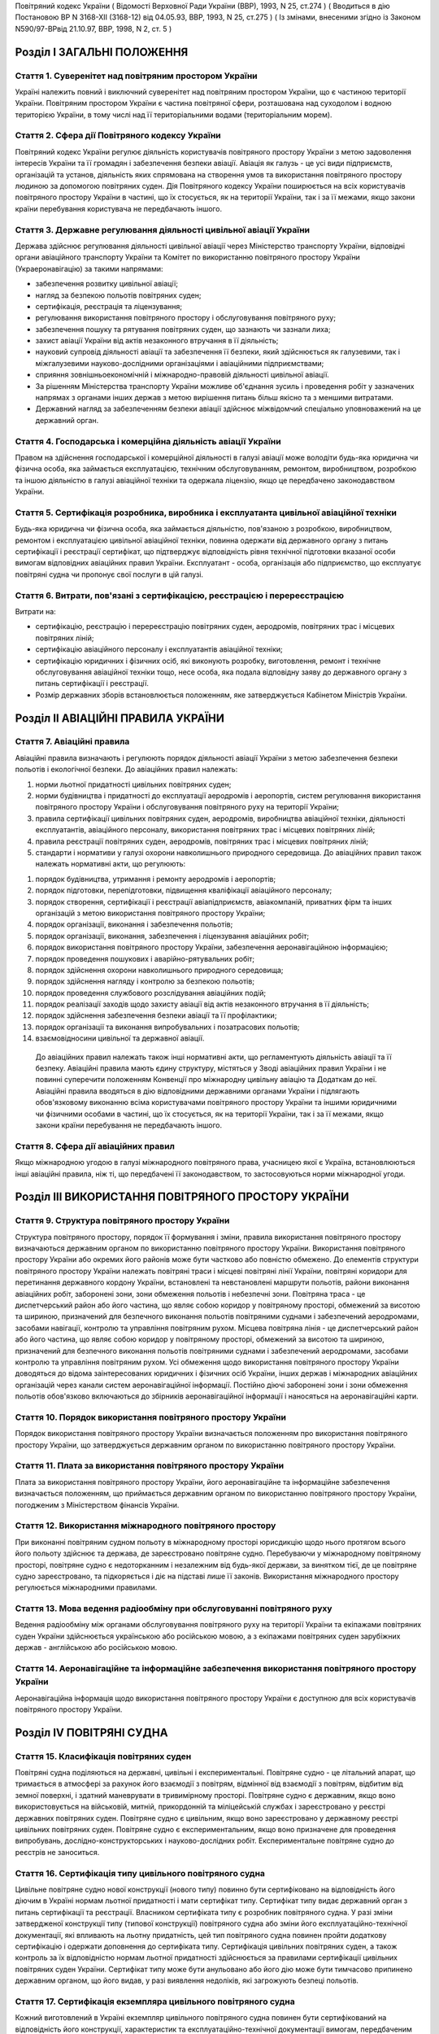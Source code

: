 Повітряний кодекс України
( Відомості Верховної Ради України (ВВР), 1993, N 25, ст.274 )
( Вводиться в дію Постановою ВР N 3168-XII (3168-12) від 04.05.93, ВВР, 1993, N 25, ст.275 )
( Із змінами, внесеними згідно із Законом N590/97-ВРвід 21.10.97, ВВР, 1998, N 2, ст. 5 )


Розділ I ЗАГАЛЬНІ ПОЛОЖЕННЯ
===========================


Стаття 1. Суверенітет над повітряним простором України
------------------------------------------------------
Україні належить повний і виключний суверенітет над повітряним простором України, що є частиною території України.
Повітряним простором України є частина повітряної сфери, розташована над суходолом і водною територією України, в тому числі над її територіальними водами (територіальним морем).


Стаття 2. Сфера дії Повітряного кодексу України
-----------------------------------------------
Повітряний кодекс України регулює діяльність користувачів повітряного простору України з метою задоволення інтересів України та її громадян і забезпечення безпеки авіації.
Авіація як галузь - це усі види підприємств, організацій та установ, діяльність яких спрямована на створення умов та використання повітряного простору людиною за допомогою повітряних суден.
Дія Повітряного кодексу України поширюється на всіх користувачів повітряного простору України в частині, що їх стосується, як на території України, так і за її межами, якщо закони країни перебування користувача не передбачають іншого.


Стаття 3. Державне регулювання діяльності цивільної авіації України
-------------------------------------------------------------------
Держава здійснює регулювання діяльності цивільної авіації через Міністерство транспорту України, відповідні органи авіаційного транспорту України та Комітет по використанню повітряного простору України (Украеронавігацію) за такими напрямами:

- забезпечення розвитку цивільної авіації;
- нагляд за безпекою польотів повітряних суден;
- сертифікація, реєстрація та ліцензування;
- регулювання використання повітряного простору і обслуговування повітряного руху;
- забезпечення пошуку та рятування повітряних суден, що зазнають чи зазнали лиха;
- захист авіації України від актів незаконного втручання в її діяльність;
- науковий супровід діяльності авіації та забезпечення її безпеки, який здійснюється як галузевими, так і міжгалузевими науково-дослідними організаціями і авіаційними підприємствами;
- сприяння зовнішньоекономічній і міжнародно-правовій діяльності цивільної авіації.
- За рішенням Міністерства транспорту України можливе об'єднання зусиль і проведення робіт у зазначених напрямах з органами інших держав з метою вирішення питань більш якісно та з меншими витратами.
- Державний нагляд за забезпеченням безпеки авіації здійснює міжвідомчий спеціально уповноважений на це державний орган.


Стаття 4. Господарська і комерційна діяльність авіації України
--------------------------------------------------------------
Правом на здійснення господарської і комерційної діяльності в галузі авіації може володіти будь-яка юридична чи фізична особа, яка займається експлуатацією, технічним обслуговуванням, ремонтом, виробництвом, розробкою та іншою діяльністю в галузі авіаційної техніки та одержала ліцензію, якщо це передбачено законодавством України.


Стаття 5. Сертифікація розробника, виробника і експлуатанта цивільної авіаційної техніки
----------------------------------------------------------------------------------------
Будь-яка юридична чи фізична особа, яка займається діяльністю, пов'язаною з розробкою, виробництвом, ремонтом і експлуатацією цивільної авіаційної техніки, повинна одержати від державного органу з питань сертифікації і реєстрації сертифікат, що підтверджує відповідність рівня технічної підготовки вказаної особи вимогам відповідних авіаційних правил України.
Експлуатант - особа, організація або підприємство, що експлуатує повітряні судна чи пропонує свої послуги в цій галузі.


Стаття 6. Витрати, пов'язані з сертифікацією, реєстрацією і перереєстрацією
---------------------------------------------------------------------------
Витрати на:

- сертифікацію, реєстрацію і перереєстрацію повітряних суден, аеродромів, повітряних трас і місцевих повітряних ліній;
- сертифікацію авіаційного персоналу і експлуатантів авіаційної техніки;
- сертифікацію юридичних і фізичних осіб, які виконують розробку, виготовлення, ремонт і технічне обслуговування авіаційної техніки тощо, несе особа, яка подала відповідну заяву до державного органу з питань сертифікації і реєстрації.
- Розмір державних зборів встановлюється положенням, яке затверджується Кабінетом Міністрів України.


Розділ II АВІАЦІЙНІ ПРАВИЛА УКРАЇНИ
===================================


Стаття 7. Авіаційні правила
---------------------------
Авіаційні правила визначають і регулюють порядок діяльності авіації України з метою забезпечення безпеки польотів і екологічної безпеки.
До авіаційних правил належать:

1) норми льотної придатності цивільних повітряних суден;

2) норми будівництва і придатності до експлуатації аеродромів і аеропортів, систем регулювання використання повітряного простору України і обслуговування повітряного руху на території України;

3) правила сертифікації цивільних повітряних суден, аеродромів, виробництва авіаційної техніки, діяльності експлуатантів, авіаційного персоналу, використання повітряних трас і місцевих повітряних ліній;

4) правила реєстрації повітряних суден, аеродромів, повітряних трас і місцевих повітряних ліній;

5) стандарти і нормативи у галузі охорони навколишнього природного середовища.
   До авіаційних правил також належать нормативні акти, що регулюють:

1) порядок будівництва, утримання і ремонту аеродромів і аеропортів;

2) порядок підготовки, перепідготовки, підвищення кваліфікації авіаційного персоналу;

3) порядок створення, сертифікації і реєстрації авіапідприємств, авіакомпаній, приватних фірм та інших організацій з метою використання повітряного простору України;

4) порядок організації, виконання і забезпечення польотів;

5) порядок організації, виконання, забезпечення і ліцензування авіаційних робіт;

6) порядок використання повітряного простору України, забезпечення аеронавігаційною інформацією;

7) порядок проведення пошукових і аварійно-рятувальних робіт;

8) порядок здійснення охорони навколишнього природного середовища;

9) порядок здійснення нагляду і контролю за безпекою польотів;

10) порядок проведення службового розслідування авіаційних подій;

11) порядок реалізації заходів щодо захисту авіації від актів незаконного втручання в її діяльність;

12) порядок здійснення забезпечення безпеки авіації та її профілактики;

13) порядок організації та виконання випробувальних і позатрасових польотів;

14) взаємовідносини цивільної та державної авіації.
   До авіаційних правил належать також інші нормативні акти, що регламентують діяльність авіації та її безпеку.
   Авіаційні правила мають єдину структуру, містяться у Зводі авіаційних правил України і не повинні суперечити положенням Конвенції про міжнародну цивільну авіацію та Додаткам до неї.
   Авіаційні правила вводяться в дію відповідними державними органами України і підлягають обов'язковому виконанню всіма користувачами повітряного простору України та іншими юридичними чи фізичними особами в частині, що їх стосується, як на території України, так і за її межами, якщо закони країни перебування не передбачають іншого.


Стаття 8. Сфера дії авіаційних правил
-------------------------------------
Якщо міжнародною угодою в галузі міжнародного повітряного права, учасницею якої є Україна, встановлюються інші авіаційні правила, ніж ті, що передбачені її законодавством, то застосовуються норми міжнародної угоди.


Розділ III ВИКОРИСТАННЯ ПОВІТРЯНОГО ПРОСТОРУ УКРАЇНИ
====================================================


Стаття 9. Структура повітряного простору України
------------------------------------------------
Структура повітряного простору, порядок її формування і зміни, правила використання повітряного простору визначаються державним органом по використанню повітряного простору України.
Використання повітряного простору України або окремих його районів може бути частково або повністю обмежено.
До елементів структури повітряного простору України належать повітряні траси і місцеві повітряні лінії України, повітряні коридори для перетинання державного кордону України, встановлені та невстановлені маршрути польотів, райони виконання авіаційних робіт, заборонені зони, зони обмеження польотів і небезпечні зони.
Повітряна траса - це диспетчерський район або його частина, що являє собою коридор у повітряному просторі, обмежений за висотою та шириною, призначений для безпечного виконання польотів повітряними суднами і забезпечений аеродромами, засобами навігації, контролю та управління повітряним рухом.
Місцева повітряна лінія - це диспетчерський район або його частина, що являє собою коридор у повітряному просторі, обмежений за висотою та шириною, призначений для безпечного виконання польотів повітряними суднами і забезпечений аеродромами, засобами контролю та управління повітряним рухом.
Усі обмеження щодо використання повітряного простору України доводяться до відома заінтересованих юридичних і фізичних осіб України, інших держав і міжнародних авіаційних організацій через канали систем аеронавігаційної інформації.
Постійно діючі заборонені зони і зони обмеження польотів обов'язково включаються до збірників аеронавігаційної інформації і наносяться на аеронавігаційні карти.


Стаття 10. Порядок використання повітряного простору України
------------------------------------------------------------
Порядок використання повітряного простору України визначається положенням про використання повітряного простору України, що затверджується державним органом по використанню повітряного простору України.


Стаття 11. Плата за використання повітряного простору України
-------------------------------------------------------------
Плата за використання повітряного простору України, його аеронавігаційне та інформаційне забезпечення визначається положенням, що приймається державним органом по використанню повітряного простору України, погодженим з Міністерством фінансів України.


Стаття 12. Використання міжнародного повітряного простору
---------------------------------------------------------
При виконанні повітряним судном польоту в міжнародному просторі юрисдикцію щодо нього протягом всього його польоту здійснює та держава, де зареєстровано повітряне судно. Перебуваючи у міжнародному повітряному просторі, повітряне судно є недоторканним і незалежним від будь-якої держави, за винятком тієї, де це повітряне судно зареєстровано, та підкоряється і діє на підставі лише її законів.
Використання міжнародного простору регулюється міжнародними правилами.


Стаття 13. Мова ведення радіообміну при обслуговуванні повітряного руху
-----------------------------------------------------------------------
Ведення радіообміну між органами обслуговування повітряного руху на території України та екіпажами повітряних суден України здійснюється українською або російською мовою, а з екіпажами повітряних суден зарубіжних держав - англійською або російською мовою.


Стаття 14. Аеронавігаційне та інформаційне забезпечення використання повітряного простору України
-------------------------------------------------------------------------------------------------
Аеронавігаційна інформація щодо використання повітряного простору України є доступною для всіх користувачів повітряного простору України.


Розділ IV ПОВІТРЯНІ СУДНА
=========================


Стаття 15. Класифікація повітряних суден
----------------------------------------
Повітряні судна поділяються на державні, цивільні і експериментальні.
Повітряне судно - це літальний апарат, що тримається в атмосфері за рахунок його взаємодії з повітрям, відмінної від взаємодії з повітрям, відбитим від земної поверхні, і здатний маневрувати в тривимірному просторі.
Повітряне судно є державним, якщо воно використовується на військовій, митній, прикордонній та міліцейській службах і зареєстровано у реєстрі державних повітряних суден.
Повітряне судно є цивільним, якщо воно зареєстровано у державному реєстрі цивільних повітряних суден.
Повітряне судно є експериментальним, якщо воно призначене для проведення випробувань, дослідно-конструкторських і науково-дослідних робіт. Експериментальне повітряне судно до реєстрів не заноситься.


Стаття 16. Сертифікація типу цивільного повітряного судна
---------------------------------------------------------
Цивільне повітряне судно нової конструкції (нового типу) повинно бути сертифіковано на відповідність його діючим в Україні нормам льотної придатності і мати сертифікат типу.
Сертифікат типу видає державний орган з питань сертифікації та реєстрації.
Власником сертифіката типу є розробник повітряного судна.
У разі зміни затвердженої конструкції типу (типової конструкції) повітряного судна або зміни його експлуатаційно-технічної документації, які впливають на льотну придатність, цей тип повітряного судна повинен пройти додаткову сертифікацію і одержати доповнення до сертифіката типу.
Сертифікація цивільних повітряних суден, а також контроль за їх відповідністю нормам льотної придатності здійснюється за правилами сертифікації цивільних повітряних суден України.
Сертифікат типу може бути анульовано або його дію може бути тимчасово припинено державним органом, що його видав, у разі виявлення недоліків, які загрожують безпеці польотів.


Стаття 17. Сертифікація екземпляра цивільного повітряного судна
---------------------------------------------------------------
Кожний виготовлений в Україні екземпляр цивільного повітряного судна повинен бути сертифікований на відповідність його конструкції, характеристик та експлуатаційно-технічної документації вимогам, передбаченим правилами сертифікації цивільних повітряних суден України.
Після реєстрації повітряного судна в державному реєстрі цивільних повітряних суден України власник такого судна повинен отримати в державному органі з питань сертифікації і реєстрації відповідне посвідчення (сертифікат) про придатність його до виконання польотів як бортовий документ.
Державний орган з питань сертифікації та реєстрації може делегувати право на видачу та продовження строку дії посвідчення про придатність екземпляра повітряного судна до польотів іншим державним та відомчим органам у порядку, передбаченому правилами сертифікації.


Стаття 18. Сертифікація цивільних повітряних суден, що імпортуються в Україну
-----------------------------------------------------------------------------
Цивільне повітряне судно, що імпортується в Україну, може бути допущено до експлуатації, якщо буде встановлено, що воно відповідає національним вимогам держави-виготовлювача та додатковим технічним умовам України в частині льотної придатності і тим самим забезпечує відповідність типу повітряного судна, що імпортується в Україну, діючим в Україні нормам льотної придатності.
Порядок розробки, схвалення і перевірки виконання додаткових технічних умов для сертифікації повітряного судна, що імпортується в Україну, порядок видачі сертифіката типу і посвідчення про придатність до польотів на повітряне судно, що імпортується в Україну, встановлюється правилами сертифікації цивільних повітряних суден України.


Стаття 19. Сертифікація планерів, дельтапланів, надлегких літальних апаратів, інших повітряних суден спортивного призначення, повітряних суден аматорської конструкції, аеростатичних апаратів та допоміжних пристроїв, що впливають на безпеку польотів
--------------------------------------------------------------------------------------------------------------------------------------------------------------------------------------------------------------------------------------------------------
Сертифікація планерів, дельтапланів, надлегких літальних апаратів, інших повітряних суден спортивного призначення, повітряних суден аматорської конструкції, аеростатичних апаратів та допоміжних пристроїв, що впливають на безпеку польотів, здійснюється органом чи установою, яким це право делеговано державним органом з питань сертифікації і реєстрації, за участю розробника зазначених повітряних суден і відповідних федерацій та асоціацій.
Видача посвідчень (сертифікатів) з метою засвідчення льотної придатності, а також контроль за підтриманням льотної придатності в процесі експлуатації здійснюються у порядку, передбаченому правилами сертифікації зазначених у цій статті повітряних суден, що вводяться в дію державним органом з питань сертифікації і реєстрації повітряних суден.


Стаття 20. Сертифікація цивільних повітряних суден, що експортуються з України
------------------------------------------------------------------------------
Порядок проведення випробувань і сертифікації цивільного повітряного судна, що експортується з України, а також видачі експортного посвідчення про придатність до польотів та інших сертифікаційних документів встановлюється правилами сертифікації цивільних повітряних суден України.


Стаття 21. Визнання посвідчення (сертифіката) льотної придатності до польотів іноземного повітряного судна
-----------------------------------------------------------------------------------------------------------
Посвідчення (сертифікат) про придатність до польотів іноземного повітряного судна визнається в Україні дійсним за умови, коли вимоги, відповідно до яких такий сертифікат видано або відповідно до яких йому надано юридичну силу державою його реєстрації, відповідають встановленим Україною вимогам.


Стаття 22. Забезпечення льотної придатності повітряних суден військової авіації
-------------------------------------------------------------------------------
Повітряне судно військової авіації повинно бути перевірено на відповідність його вимогам безпеки польотів.
Рівень льотної придатності повітряного судна військової авіації повинен бути не нижчим за рівень льотної придатності, встановлений державою для цього класу повітряних суден.


Стаття 23. Авторський нагляд за дотриманням і збереженням льотної придатності при виробництві, експлуатації та ремонті повітряного судна
------------------------------------------------------------------------------------------------------------------------------------------
Серійне виробництво, експлуатація та ремонт повітряних суден виконуються під авторським наглядом розробника повітряного судна з метою дотримання і збереження льотної придатності.


Стаття 24. Передача прав розробника авіаційної техніки іншій юридичній особі
----------------------------------------------------------------------------
Права розробника авіаційної техніки разом з сертифікатом типу чи рівнозначним документом, а також обов'язки з авторського нагляду за дотриманням і збереженням льотної придатності при виробництві, ремонті та експлуатації авіаційної техніки можуть бути передані іншій юридичній особі тільки за погодженням з розробником та після затвердження державним органом з питань сертифікації і реєстрації. При цьому державний орган з питань сертифікації і реєстрації повинен переконатися, що всю необхідну інформацію, включаючи дані про проект типу, передано правонаступнику і він може належним чином використати ці дані для дотримання і збереження льотної придатності авіаційної техніки.


Стаття 25. Реєстрація повітряних суден
--------------------------------------
Цивільні повітряні судна підлягають обов'язковій реєстрації і можуть бути зареєстровані тільки в одній державі.
Цивільному повітряному судну, занесеному до державного реєстру повітряних суден України, видається реєстраційне посвідчення, що є фактом визнання його національної належності.
З моменту занесення повітряного судна до державного реєстру повітряних суден України всі записи, зроблені раніше стосовно цього повітряного судна у реєстрах повітряних суден інших держав, не визнаються Україною.
Таким же чином не визнається Україною занесення повітряного судна України до реєстру повітряних суден іншої держави, якщо це повітряне судно не виключено з державного реєстру повітряних суден України.
Цивільні повітряні судна підлягають перереєстрації у державному реєстрі цивільних повітряних суден України у разі зміни власника повітряного судна, а також в інших випадках, передбачених правилами реєстрації цивільних повітряних суден України.
Правила реєстрації цивільних повітряних суден України розробляються та вводяться в дію державним органом з питань сертифікації та реєстрації.
Реєстрацію планерів, дельтапланів, надлегких літальних апаратів, інших повітряних суден спортивного призначення, повітряних суден аматорської конструкції, аеростатичних апаратів, а також видачу посвідчень про їх реєстрацію здійснює державний орган чи установа, яким це право делеговано державним органом з питань сертифікації і реєстрації.
Державні повітряні судна підлягають реєстрації у реєстрі державних повітряних суден України. Правила реєстрації державних повітряних суден України встановлює Міністерство оборони України.


Стаття 26. Виключення повітряного судна з реєстру
-------------------------------------------------
Повітряне судно виключається з відповідного державного реєстру повітряних суден у разі:

- зняття повітряного судна з експлуатації;
- передачі повітряного судна належним чином іншій державі, іноземній юридичній чи фізичній особі.
- При виключенні повітряного судна з відповідного державного реєстру повітряних суден України реєстраційне посвідчення втрачає силу.


Стаття 27. Допуск повітряних суден до експлуатації
--------------------------------------------------
Цивільне повітряне судно, яке має сертифікат типу, допускається до експлуатації, якщо воно зареєстровано у державному реєстрі цивільних повітряних суден України і має посвідчення про придатність до польотів, видане державним органом з питань сертифікації і реєстрації повітряних суден України або іншої держави, якщо вимоги, на підставі яких було видано це посвідчення, відповідають вимогам, встановленим в Україні.
Цивільне повітряне судно, яке не має сертифіката типу, але було в експлуатації до введення в дію Повітряного кодексу України, заноситься до державного реєстру України і допускається до експлуатації на підставі діючого посвідчення про придатність до польотів або посвідчення, виданого державним органом України з питань сертифікації і реєстрації.
Державне транспортне повітряне судно, що було розроблене згідно з технічними вимогами Міністерства оборони України до введення в дію Повітряного кодексу України, може бути допущено до експлуатації в цивільній авіації України для перевезення вантажів і виконання авіаційних робіт і занесено до державного реєстру цивільних повітряних суден України, якщо воно:

- відповідає технічним вимогам безпеки польотів Військово-Повітряних Сил, які діяли на час їх розробки;
- має висновки розробника та експертів, призначених державним органом з питань сертифікації і реєстрації, про можливість безпечної експлуатації у цивільній авіації;
- має посвідчення про придатність до польотів, видане державним органом з питань сертифікації і реєстрації.
- Державне транспортне повітряне судно, тип якого було допущено до експлуатації в цивільній авіації до введення в дію Повітряного кодексу України, заноситься до державного реєстру цивільних повітряних суден України і може бути допущено до експлуатації на підставі діючого посвідчення про придатність до польотів або посвідчення, виданого державним органом з питань сертифікації і реєстрації.
- Експериментальне повітряне судно може бути допущено до експлуатації для задоволення потреб народного господарства України за наявності:
- висновків розробника судна і експертів, призначених державним органом з питань сертифікації і реєстрації, про можливість безпечної експлуатації його при виконанні польотів;
- рішення Уряду України про використання експериментального судна у цивільній авіації України;
- посвідчення про придатність до польотів, виданого державним органом з питань сертифікації і реєстрації.
- Підтримання кожного повітряного судна в процесі експлуатації у стані, що відповідає вимогам норм льотної придатності або іншим, що поширюються на це повітряне судно, вимогам безпеки польотів, покладається на експлуатанта повітряного судна.
- Державний орган з питань сертифікації і реєстрації може заборонити експлуатацію повітряного судна у випадках:
- відсутності посвідчення (сертифіката) про придатність до польотів;
- прострочення посвідчення (сертифіката) про придатність до польотів;
- експлуатації повітряного судна за межами обмежень, встановлених порадником з льотної експлуатації повітряного судна.


Стаття 28. Позначення, що наносяться на цивільні повітряні судна
----------------------------------------------------------------
На зовнішню поверхню цивільних повітряних суден повинні бути нанесені державний і реєстраційний розпізнавальні знаки.
Допускається також нанесення на повітряне судно додаткових знаків (символів, написів, емблем та ін.) за погодженням з державним органом з питань сертифікації і реєстрації.
Правила нанесення знаків на повітряне судно встановлюються державним органом з питань сертифікації і реєстрації.
Польоти повітряного судна, яке не має державного і реєстраційного знаків, забороняються, крім польотів експериментальних і випробувальних повітряних суден, що виконуються згідно з правилами проведення випробувальних польотів.


Стаття 29. Позивний номер і позивний радіосигнал цивільного повітряного судна
-----------------------------------------------------------------------------
Цивільному повітряному судну України, обладнаному засобами радіозв'язку, надається позивний номер і позивний радіосигнал.
Цивільним повітряним суднам, зазначеним у статті 20, що обладнані засобами радіозв'язку, надається позивний номер.


Стаття 30. Бортова документація повітряного судна
-------------------------------------------------
На цивільному повітряному судні при виконанні польотів повинні бути:

1) реєстраційне посвідчення;

2) посвідчення (сертифікат) про придатність до польотів;

3) свідоцтва про страхування:

   - членів екіпажу і авіаційного персоналу, який перебуває на борту;
   - повітряного судна;
   - відповідальності щодо відшкодування збитків, в тому числі перед третіми особами;

4) бортовий журнал повітряного судна;

5) порадник з льотної експлуатації повітряного судна;

6) дозвіл на бортові радіостанції;

7) посвідчення (сертифікати) на всіх членів екіпажу;

8) при виконанні міжнародних польотів - інші документи, передбачені міжнародними правилами.


Стаття 31. Передача повітряного судна в оренду іноземному експлуатанту
----------------------------------------------------------------------
Порядок і правила здачі повітряного судна в оренду іноземному експлуатанту регулюються внутрішнім законодавством України, якщо інше не передбачено міжнародними угодами та договорами, учасниками яких є Україна.


Розділ V АВІАЦІЙНИЙ ПЕРСОНАЛ
============================


Стаття 32. Склад авіаційного персоналу
--------------------------------------
Авіаційний персонал - це особовий склад авіаційного підприємства, організації, підрозділу, навчального закладу, що складається з авіаційних спеціалістів за професійною ознакою.
До складу авіаційного персоналу входять:

1) члени екіпажу повітряного судна;

2) особи командно-керівного, командно-льотного, інспекторського та інструкторського складу;

3) спеціалісти, які здійснюють регулювання використання повітряного простору України і обслуговування повітряного руху на території України;

4) спеціалісти, які здійснюють організацію і технічне обслуговування повітряних суден, а також всі види забезпечення польотів;

5) спеціалісти, які обслуговують повітряні перевезення;

6) спеціалісти, які здійснюють організацію і проведення дослідно-конструкторських, експериментальних, науково-дослідних робіт при льотних випробуваннях авіаційної техніки;

7) спеціалісти, які здійснюють нагляд і контроль за безпекою польотів, а також ті, які проводять службове розслідування авіаційних подій (державні інспектори з безпеки польотів);

8) спеціалісти, які здійснюють аналіз та контроль льотної придатності повітряних суден при розробці, випробуванні, сертифікації і серійному виробництві;

9) спеціалісти, які здійснюють забезпечення авіаційної безпеки і безпеки авіації в цілому;

10) авіаційні експерти.
   Згідно з рішенням державних органів з питань регулювання діяльності авіації до складу авіаційного персоналу можуть бути включені й інші спеціалісти.


Стаття 33. Сертифікація і допуск авіаційного персоналу до авіаційної діяльності
-------------------------------------------------------------------------------
Особа, яка належить до авіаційного персоналу, повинна бути сертифікована на відповідність її діючим в Україні кваліфікаційним вимогам за професійною ознакою.
Особа, яка належить до авіаційного персоналу, допускається до самостійної професійної діяльності лише за умови, що у неї є свідоцтво (сертифікат) на право здійснювати професійну діяльність, яке підтверджує наявність у неї необхідних знань і навиків, а також відповідність стану її здоров'я встановленим вимогам.
Правила і порядок сертифікації авіаційного персоналу встановлюються відповідним органом державного регулювання діяльності авіації.
Особа авіаційного персоналу цивільної авіації при здійсненні професійної діяльності повинна мати при собі свідоцтво (сертифікат).
Свідоцтво (сертифікат), видане іноземною державою, може бути визнано дійсним для авіаційного персоналу України органом державного регулювання діяльності авіації України.
Особи, які не належать до авіаційного персоналу, допускаються до авіаційної діяльності у порядку, встановленому відповідним органом державного регулювання діяльності авіації України.


Стаття 34. Підготовка, перепідготовка і підвищення кваліфікації авіаційного персоналу
-------------------------------------------------------------------------------------
Підготовка, перепідготовка і підвищення кваліфікації авіаційного персоналу України з видачею відповідних свідоцтв може здійснюватися в навчальних авіаційних закладах, центрах перепідготовки і підвищення кваліфікації авіаційних спеціалістів та в інших організаціях, у тому числі й іноземних, що мають відповідний сертифікат, який визнається в Україні.


Розділ VI ЕКІПАЖ ПОВІТРЯНОГО СУДНА
==================================


Стаття 35. Склад екіпажу повітряного судна
------------------------------------------
Екіпаж повітряного судна складається з командира, інших осіб льотного екіпажу та обслуговуючого персоналу.
Екіпаж повітряного судна - це особи авіаційного персоналу, яким у встановленому порядку доручено виконання певних обов'язків з керування і обслуговування повітряного судна при виконанні польотів.
Всі члени екіпажу належать до льотного складу.
Мінімальний склад льотного екіпажу встановлюється порадником з льотної експлуатації цього типу повітряного судна.
Польоти цивільних повітряних суден при неповному мінімальному складі екіпажу забороняються, за винятком випадків, спеціально передбачених у завданні на випробувальний політ.


Стаття 36. Права членів екіпажу цивільного повітряного судна та обов'язки експлуатанта щодо їх забезпечення
-----------------------------------------------------------------------------------------------------------
При виконанні завдання на політ кожний член екіпажу має право відмовитися від його виконання, якщо, на його думку, є аргументоване побоювання за благополучне завершення польоту.
Експлуатант повітряного судна зобов'язаний відшкодувати шкоду, заподіяну членові екіпажу в разі каліцтва або іншого ушкодження його здоров'я, що настало у зв'язку з виконанням ним своїх обов'язків при польоті повітряного судна, в частині, що перевищує суму одержуваної ним допомоги або пенсії, призначеної йому після ушкодження його здоров'я, і фактично одержуваної ним заробітної плати.
Експлуатант повітряного судна зобов'язаний відшкодувати збитки у разі смерті члена екіпажу, що настала у зв'язку з виконанням службових обов'язків з початку перельотної підготовки до закінчення післяпольотного розбору, з виплатою належної суми непрацездатним особам, які перебували на його утриманні, а також його дитині, що народилася після його смерті.


Стаття 37. Командир повітряного судна
-------------------------------------
Командиром повітряного судна може бути особа, яка має спеціальність пілота (льотчика), а також підготовку і досвід, необхідні для самостійного керування повітряним судном цього типу і керівництва екіпажем.


Стаття 38. Права командира цивільного повітряного судна
-------------------------------------------------------
У процесі своєї професійної діяльності командир цивільного повітряного судна має право:

1) приймати остаточне рішення про виліт, політ і посадку повітряного судна, зливання в польоті пального, скидання багажу, вантажу і пошти, зміну плану і режиму польоту, про припинення польоту і посадку повітряного судна на запасному аеродромі чи вимушену посадку поза аеродромом, забезпечення безпеки, збереження повітряного судна і врятування життя людей;

2) віддавати в межах своєї компетенції будь-якій особі, яка перебуває на борту повітряного судна, розпорядження і команди, які підлягають беззаперечному виконанню;

3) вживати всіх необхідних заходів, у тому числі і примусових, до осіб, які своїми діями створюють загрозу безпеці польоту і не підкоряються його розпорядженням;

4) здійснювати особистий контроль за безпекою пасажирів у польоті в разі загрози безпеці повітряного судна, а також людям, які на ньому перебувають;

5) змінювати маршрут польоту, здійснювати переліт державного кордону і (або) виконувати посадку повітряного судна на аеродромі, не передбаченому завданням на політ, у випадках виникнення загрози для життя і здоров'я пасажирів та членів екіпажу, пов'язаних з актами незаконного втручання в діяльність авіації;

6) бути довіреною особою експлуатанта повітряного судна, укладати від його імені договори і угоди в інтересах виконання завдання на політ, забезпечення безпеки польоту, збереження повітряного судна, здоров'я і життя пасажирів;

7) усувати від виконання завдання на політ будь-якого члена екіпажу повітряного судна, рівень підготовки якого не відповідає завданню на політ, а дії загрожують безпеці польоту, і вимагати його заміни;

8) в екстремальній ситуації, що загрожує загибеллю людей, для врятування їх життя відступати від правил і вимог нормативних документів, що регламентують безпеку польоту;

9) контролювати рівень професійних знань, вміння і навиків льотного екіпажу, а також якість роботи обслуговуючого персоналу;

10) перевіряти свідоцтва (сертифікати) членів екіпажу, а також наявність в них необхідних записів і позначок.


Розділ VII АЕРОДРОМИ І АЕРОПОРТИ
================================


Стаття 39. Будівництво, реконструкція та експлуатація аеродромів і аеропортів
-----------------------------------------------------------------------------
Відведення території для будівництва та реконструкції аеродромів і аеропортів, будівництво, реконструкція та експлуатація аеродромів і аеропортів допускаються в порядку, передбаченому чинним законодавством України.
Участь громадян у погодженні питань будівництва, реконструкції та експлуатації аеродромів і аеропортів визначається законодавством України.


Стаття 40. Відшкодування шкоди
------------------------------
Майнова шкода, завдана власнику або володільцю прав внаслідок будівництва, реконструкції аеродрому чи аеропорту, безпосередньо пов'язана з фактом будівництва чи реконструкції, підлягає відшкодуванню у грошовій або майновій формі відповідно до законодавства України.


Стаття 41. Будівництво на приаеродромній території
--------------------------------------------------
Приаеродромна територія (прилегла до аеродрому зона контролю і обліку об'єктів та перешкод) - обмежена встановленими розмірами місцевість навколо аеродрому, над якою здійснюється маневрування повітряних суден.
Розміри приаеродромної території повинні бути доведені власником аеродрому (аеропорту) чи уповноваженою на те особою до відповідних Рад народних депутатів, підвідомча територія яких повністю чи частково підпадає під приаеродромну територію.
На приаеродромній території запроваджується особливий режим одержання дозволу на будівництво (реконструкцію) та іншу діяльність тільки за узгодженням з органом державного регулювання діяльності авіації та відповідною Радою народних депутатів.
Підприємства, установи і організації, а також громадяни, які допустили порушення правил будівництва та інші дії на приаеродромній території, зобов'язані на вимогу власника аеродрому (аеропорту) чи уповноваженої ним особи припинити будівництво чи іншу діяльність на приаеродромній території та провести у встановлений термін за свої кошти і своїми силами усунення допущених порушень.


Стаття 42. Сертифікація і допуск цивільного аеродрому до експлуатації
---------------------------------------------------------------------
Аеродром повинен бути сертифікований на відповідність його нормам придатності до експлуатації з видачею відповідного сертифіката.
Правила сертифікації і порядок допуску аеродромів до експлуатації встановлюються державним органом з питань сертифікації і реєстрації.
Сертифікат придатності аеродрому до експлуатації може бути анульовано або його дію тимчасово припинено державним органом, що видав сертифікат, якщо буде виявлено невідповідність аеродрому нормам придатності до експлуатації.


Стаття 43. Реєстрація цивільних аеродромів
------------------------------------------
Всі цивільні аеродроми підлягають реєстрації у державному органі з питань сертифікації і реєстрації та занесенню їх до державного реєстру аеродромів України.
Після занесення аеродрому до державного реєстру аеродромів України його власникові чи експлуатанту видається свідоцтво про реєстрацію.
Експлуатація аеродрому без свідоцтва про реєстрацію його у державному реєстрі аеродромів України забороняється.
Аеродроми підлягають перереєстрації у державному реєстрі аеродромів України у разі зміни власника аеродрому, а також в інших випадках, передбачених правилами реєстрації аеродромів України.


Стаття 44. Виключення цивільного аеродрому з реєстру
----------------------------------------------------
Цивільний аеродром виключається з реєстру в разі його ліквідації або зняття з експлуатації.
При виключенні аеродрому з реєстру свідоцтво про його реєстрацію втрачає силу, а власник аеродрому втрачає право на його експлуатацію.


Стаття 45. Маркірування аеродромів
----------------------------------
Аеродром і його елементи повинні мати маркірування, що відповідає нормам придатності аеродромів до експлуатації.
Розташування у районі аеродрому будь-яких знаків, пристроїв і позначень, подібних до маркірувальних знаків, пристроїв і позначень, що вживаються для розпізнання аеродромів, забороняється.


Стаття 46. Маркірування нерухомих об'єктів і споруд
---------------------------------------------------
Усі нерухомі об'єкти і споруди, розташовані на приаеродромній території, повинні бути маркіровані денними і нічними маркірувальними знаками та пристроями згідно з нормами придатності аеродромів до експлуатації.
Маркірування нерухомих об'єктів і споруд денними та нічними маркірувальними знаками провадиться власниками цих нерухомих об'єктів і споруд за їх рахунок.


Стаття 47. Охорона навколишнього природного середовища
------------------------------------------------------
При розвідуванні, будівництві, реконструкції, ремонті та експлуатації аеродрому підрядчик та експлуатант зобов'язані виконувати діючі в Україні норми, правила і процедури щодо охорони навколишнього природного середовища.


Стаття 48. Аеропорти
--------------------
За своїм призначенням аеропорти поділяються на внутрішні та міжнародні.
Міжнародний аеропорт повинен забезпечувати митний, прикордонний, санітарний контроль, контроль на безпеку та інші види контролю, передбачені чинним законодавством.
Аеропорт, в тому числі як спільне з іноземною державою підприємство чи підприємство, яке повністю належить іноземному інвестору, повинен пройти сертифікацію і реєстрацію відповідно до діючих в Україні правил.
Аеропорт повинен мати поштовий, телеграфний, телефонний та інші види зв'язку, а також регулярне сполучення з найближчими населеними пунктами.
Органи державної виконавчої влади забезпечують будівництво, реконструкцію, благоустрій та експлуатацію під'їзних доріг до аеропортів, регулярний рух пасажирського транспорту на цих дорогах, а також телефонний зв'язок між населеними пунктами і аеропортами.


Розділ VIII ПОВІТРЯНІ ТРАСИ І МІСЦЕВІ ПОВІТРЯНІ ЛІНІЇ
=====================================================


Стаття 49. Сертифікація та допуск повітряних трас і місцевих повітряних ліній до експлуатації
---------------------------------------------------------------------------------------------
Повітряні траси і місцеві повітряні лінії повинні бути сертифіковані на відповідність їх діючим в Україні нормам придатності повітряних трас і місцевих повітряних ліній до експлуатації з видачею відповідного сертифіката.
Правила сертифікації та порядок допуску до експлуатації повітряних трас і місцевих повітряних ліній встановлюються державним органом по використанню повітряного простору України.
Сертифікат придатності повітряної траси чи місцевої повітряної лінії до експлуатації може бути анульовано або його дію може бути тимчасово припинено державним органом, який видав сертифікат, якщо буде виявлено невідповідність повітряної траси чи місцевої повітряної лінії нормам придатності їх до експлуатації.


Стаття 50. Реєстрація повітряних трас і місцевих повітряних ліній України
-------------------------------------------------------------------------
Повітряні траси і місцеві повітряні лінії України реєструються державним органом по використанню повітряного простору України і заносяться до Переліку повітряних трас і місцевих повітряних ліній України.


Розділ IX ПОЛЬОТИ ПОВІТРЯНИХ СУДЕН
==================================


Стаття 51. Правила польотів
---------------------------
Виконання польотів повітряних суден у повітряному просторі України регламентується Правилами польотів у повітряному просторі України, які поширюються на всіх користувачів повітряного простору України.
Під польотом повітряного судна слід розуміти його переміщення у повітряному просторі, а також зависання.
Порядок організації польотів цивільних і державних повітряних суден встановлюється відповідними органами державної виконавчої влади.
В разі виникнення в польоті екстремальної ситуації, що створює загрозу для життя людей, командир повітряного судна може відступити від встановлених правил польоту з негайним повідомленням про прийняте рішення органу обслуговування повітряного руху, з яким він здійснює радіозв'язок.


Стаття 52. Допуск повітряного судна до польоту
----------------------------------------------
До польоту допускається повітряне судно, яке споряджене і перебуває у справному стані згідно з експлуатаційно-технічною документацією.


Стаття 53. Заборона або обмеження польотів
------------------------------------------
У повітряному просторі України або в окремих його районах польоти повітряних суден можуть бути повністю заборонені або обмежені за висотою, у часі та напрямках у порядку, встановленому положенням про використання повітряного простору України.


Стаття 54. Захист від шкідливого впливу польотів цивільних повітряних суден
----------------------------------------------------------------------------
Цивільне повітряне судно, призначене для експлуатації в Україні, повинно бути сертифіковано на відповідність вимогам, які діють в Україні, щодо шуму на місцевості та емісії шкідливих речовин авіаційних двигунів.
Сертифікація повітряних суден щодо шуму на місцевості та емісії шкідливих речовин виконується у порядку, передбаченому Правилами сертифікації повітряних суден України щодо шуму на місцевості та емісії шкідливих речовин.
Власники аеродромів, експлуатанти, командири і члени екіпажів повітряних суден зобов'язані при експлуатації повітряних суден на землі та в повітрі запобігати шумам або зводити їх до мінімуму.
Скидання з повітряних суден шкідливих для здоров'я людей, навколишнього природного середовища речовин або інших відходів і матеріалів забороняється, а винний у таких діях несе відповідальність згідно з чинним законодавством України.
З метою запобігання шкідливому впливу повітряних суден на людей, тварин, навколишнє природне середовище Уряд України може встановити в конкретних районах мінімальну висоту польоту, єдину для всіх повітряних суден чи окремо за типами повітряних суден.
Польоти повітряних суден у повітряному просторі України з надзвуковою швидкістю повинні виконуватися на висотах, які виключають шкідливий вплив звукового удару на навколишнє середовище, за загальними правилами або у віддалених від населених пунктів районах, що відводяться спеціально для надзвукових польотів.


Стаття 55. Зв'язок при виконанні польоту
----------------------------------------
Екіпаж (пілот) повітряного судна, обладнаного засобами радіозв'язку, повинен здійснювати безперервне прослуховування відповідних частот каналів зв'язку органу обслуговування повітряного руху.
Для здійснення такого двостороннього зв'язку Міжнародним регламентом радіозв'язку для авіаційної навігації виділяються необхідні частоти, що закріплюються за користувачами державним органом регулювання діяльності авіації України.
Польоти повітряних суден, обладнаних засобами радіозв'язку, без двостороннього зв'язку їх з органом обслуговування повітряного руху забороняються.


Стаття 56. Повітряне судно-порушник
-----------------------------------
Повітряне судно, що перетнуло кордон України без відповідного дозволу компетентних органів, або таке, що припустилося іншого порушення порядку використання повітряного простору України, визнається судном-порушником і до нього застосовуються заходи у порядку, встановленому законодавством України, діючими міжнародними угодами.


Розділ X МІЖНАРОДНІ ПОЛЬОТИ
===========================


Стаття 57. Норми і правила здійснення міжнародних польотів
----------------------------------------------------------
Регулярні міжнародні польоти повітряних суден, під час яких повітряні судна перетинають державний кордон України та іншої держави, здійснюються на підставі міждержавних домовленостей і міжнародних угод.
Нерегулярні міжнародні польоти можуть виконуватися за спеціальними дозволами, порядок видачі яких визначається органом державного регулювання діяльності авіації і погоджується з митними органами України.
Міжнародні польоти у повітряному просторі України виконуються на підставі нормативних актів і правил, що встановлюються органом державного регулювання діяльності авіації України і включаються до збірників аеронавігаційної інформації.


Стаття 58. Переліт державного кордону
-------------------------------------
Переліт державного кордону України повітряними суднами здійснюється по спеціально виділених коридорах.
Переліт державного кордону України поза спеціально виділеними повітряними коридорами, якщо це не передбачено міжнародною угодою або іншими нормативними актами України, заборонено.


Розділ XI ПОВІТРЯНІ ПЕРЕВЕЗЕННЯ
===============================


Стаття 59. Повітряний перевізник
--------------------------------
Повітряним перевізником визнається будь-яка юридична чи фізична особа, яка виконує повітряні перевезення, має права експлуатанта авіаційної техніки.
Стосовно іноземних повітряних перевізників визнаються права експлуатанта за документами, які видані компетентним органом відповідної зарубіжної держави і які відповідають вимогам міжнародних договорів та угод, учасницею яких є Україна.
Норми цього розділу не поширюються на перевезення, що здійснюються державними повітряними суднами.


Стаття 60. Виконання повітряних перевезень
------------------------------------------
Повітряні перевезення виконуються на підставі договору.
Кожний договір повітряного перевезення та його умови посвідчуються документом на перевезення, який видається авіаційним підприємством або уповноваженими ним організаціями чи особами (агентами).
Документами на перевезення є:

- квиток - при перевезенні пасажира;
- багажна квитанція - при перевезенні речей пасажира як багажу;
- відповідні документи - при перевезенні вантажу, пошти та інших предметів.
- Форми документів на перевезення та правила їх застосування встановлюються органом державного регулювання діяльності авіації України.


Стаття 61. Чартерне повітряне перевезення
-----------------------------------------
Чартерне повітряне перевезення виконується на підставі договору чартера (фрахтування повітряного судна), за яким одна сторона (фрахтівник) зобов'язується надати іншій стороні (фрахтувальнику) за плату всю місткість одного чи кількох повітряних суден на один або кілька рейсів для повітряного перевезення пасажирів, багажу, вантажу і пошти або для іншої мети, якщо це не суперечить чинному законодавству України.


Стаття 62. Виконання правил повітряних перевезень і нормативів їх якості
------------------------------------------------------------------------
При виконанні повітряних перевезень перевізник та аеропорт зобов'язані дотримувати загальних правил повітряних перевезень пасажирів, багажу, вантажу і пошти, а також нормативів якості обслуговування пасажирів і клієнтури, встановлених відповідним органом державної виконавчої влади.
Повітряний перевізник на підставі загальних правил має право встановити свої правила повітряних перевезень, які спрямовані на підвищення ефективності та якості перевезень і не містять умов та норм обслуговування пасажирів і клієнтури нижчих за рівень вимог, встановлених відповідним органом державної виконавчої влади.
Умови і правила перевезення пошти погоджуються з Міністерством зв'язку України.


Стаття 63. Перевезення особливо небезпечних вантажів
----------------------------------------------------
Перевезення зброї, боєприпасів, вибухових і отруйних речовин, ядерного палива, радіоактивних речовин та інших вантажів, які належать до особливо небезпечних, здійснюються за дозволом компетентних органів згідно з спеціальними правилами, що встановлюються органами державного регулювання діяльності авіації України.


Стаття 64. Припинення угоди на повітряне перевезення за ініціативою перевізника
-------------------------------------------------------------------------------
Повітряний перевізник може відмовити пасажиру в перевезенні у випадках, передбачених правилами перевезення на повітряних лініях, які встановлюються відповідними органами державної виконавчої влади.


Стаття 65. Припинення угоди на повітряне перевезення за ініціативою пасажира
----------------------------------------------------------------------------
Пасажир має право відмовитися від повітряного перевезення і одержати назад суму грошей у порядку, встановленому законодавством України.


Стаття 66. Діяльність іноземних перевізників на території України
-----------------------------------------------------------------
Іноземні перевізники здійснюють свою діяльність на території України згідно з законодавством України, міжнародними угодами та договорами.


Стаття 67. Інформаційно-рекламне забезпечення повітряних перевезень
-------------------------------------------------------------------
Повітряний перевізник при виконанні регулярних перевезень зобов'язаний доводити до відома населення (клієнтури) через інформаційно-рекламні засоби маршрути і розклад польотів повітряних суден, пасажирські, вантажні та поштові тарифи, а також умови обслуговування пасажирів і клієнтури як на землі перед польотом і після нього, так і на борту повітряного судна в польоті.


Розділ XII АВІАЦІЙНІ РОБОТИ
===========================


Стаття 68. Авіаційні роботи і порядок їх виконання
--------------------------------------------------
Перелік авіаційних робіт встановлюється органом державного регулювання діяльності авіації України.
Авіаційні роботи можуть виконуватися будь-яким експлуатантом авіаційної техніки на підставі відповідного сертифіката, а також договору, укладеного з замовником на виконання авіаційної роботи, або разової заявки юридичної чи фізичної особи, погодженої з органом державного регулювання діяльності авіації України.
Експлуатант авіаційної техніки і замовник авіаційних робіт мають рівні права у виборі партнера.


Стаття 69. Виконання авіаційних робіт іноземними експлуатантами
---------------------------------------------------------------
Авіаційні роботи на території України можуть виконуватись іноземними експлуатантами, а також спільними підприємствами і підприємствами, які повністю належать іноземним інвесторам, на підставі дозволу (ліцензії) на виконання авіаційних робіт, що видається органом державного регулювання діяльності авіації України.


Стаття 70. Виконання авіаційних робіт експлуатантами України на території зарубіжної держави
--------------------------------------------------------------------------------------------
Авіаційні роботи на території зарубіжної держави можуть здійснюватись експлуатантами України за законами цих держав за наявності відповідного договору.


Розділ XIII ЗАХИСТ АВІАЦІЇ ВІД АКТІВ НЕЗАКОННОГО ВТРУЧАННЯ
==========================================================


Стаття 71. Організація авіаційної безпеки
-----------------------------------------
Організація робіт, пов'язаних із забезпеченням авіаційної безпеки, здійснюється відповідно до законодавства України, норм, правил і процедур Української державної програми безпеки цивільної авіації, затверджуваної Верховною Радою України.
Під забезпеченням авіаційної безпеки мається на увазі комплекс заходів, а також людські та матеріальні ресурси, призначені для захисту авіації від актів незаконного втручання у її діяльність.


Стаття 72. Заходи щодо захисту від актів незаконного втручання
--------------------------------------------------------------
Українські та іноземні експлуатанти авіаційної техніки, які здійснюють прийом, випуск і (або) обслуговування повітряних суден на території України, а також експлуатанти аеродромів та аеропортів повинні вживати заходів щодо захисту авіації від актів незаконного втручання в її діяльність.
Актом незаконного втручання в діяльність авіації є протиправні дії, пов'язані з посяганнями на нормальну і безпечну діяльність авіації і авіаційних об'єктів, внаслідок яких сталися нещасні випадки з людьми, майнові збитки, захоплення чи викрадення повітряного судна, або такі, що створюють ситуацію для таких наслідків.
Заходи щодо захисту авіації від актів незаконного втручання на території України регламентуються нормами, правилами і процедурами, передбаченими Українською державною програмою безпеки цивільної авіації.


Стаття 73. Контроль на безпеку
------------------------------
Контроль на безпеку ручної поклажі, багажу, вантажу, пошти та бортового припасу, а також особистий контроль на безпеку пасажирів і членів екіпажу повітряного судна як на внутрішніх, так і на міжнародних лініях здійснюють служби авіаційної безпеки, органи внутрішніх справ і прикордонного контролю.
В разі відмови пасажира або члена екіпажу повітряного судна від проходження контролю на безпеку, а також відмови осіб пред'явити ручну поклажу, багаж, вантаж, пошту або бортові припаси для контролю на безпеку вони до польоту чи перевезенню на повітряному судні не допускаються.
На повітряному судні, що перебуває в польоті, контроль на безпеку в разі необхідності може бути проведено за рішенням командира повітряного судна незалежно від згоди пасажира. Для зазначеної мети повітряне судно вважається таким, що перебуває у польоті, з часу зачинення всіх його зовнішніх дверей після завантаження і до часу відкриття будь-яких з цих дверей для розвантаження.
Правила проведення контролю на безпеку, перелік осіб, що мають право проводити контроль на безпеку, перелік осіб, звільнених від проходження контролю на безпеку, передбачаються Українською державною програмою цивільної авіації.


Стаття 74. Забезпечення виконання вимог авіаційної безпеки щодо охорони повітряних суден, пожежної безпеки, підтримання пропускного і внутрішнього об'єктового режиму на аеродромах, в аеропортах та на інших авіаційних об'єктах
-----------------------------------------------------------------------------------------------------------------------------------------------------------------------------------------------------------------------------------
Порядок забезпечення виконання вимог авіаційної безпеки щодо охорони повітряних суден, важливих об'єктів, пожежної безпеки, підтримання пропускного і внутрішнього об'єктового режиму на аеродромах, в аеропортах та на інших авіаційних об'єктах регламентується нормами, правилами і процедурами, передбаченими Українською державною програмою безпеки цивільної авіації.
Аеродроми, аеропорти та їх важливі об'єкти, а також обладнання повітряного транспорту, контрольно-пропускні пункти, огорожа, пункти контролю на безпеку пасажирів і членів екіпажу, ручної поклажі та багажу, інженерно-технічні засоби охорони і пожежної безпеки, засоби зв'язку та спеціальні технічні засоби контролю на безпеку повинні відповідати нормам, правилам і процедурам, передбаченим Українською державною програмою безпеки цивільної авіації.


Стаття 75. Предмети, що не підлягають транспортуванню на повітряних суднах
--------------------------------------------------------------------------
Перелік небезпечних предметів і речовин, заборонених до здачі, прийому, зберігання і перевезення на цивільних повітряних суднах, визначається нормами, правилами і процедурами Української державної програми безпеки цивільної авіації.


Розділ XIV ПОШУКОВІ ТА АВАРІЙНО-РЯТУВАЛЬНІ РОБОТИ
=================================================


Стаття 76. Повітряне судно, що зазнало лиха
-------------------------------------------
Повітряне судно, що зазнає чи зазнало лиха, повітряне судно, з яким втрачено зв'язок і його місцеперебування невідоме, підлягає негайному пошуку.
Під пошуковими роботами слід розуміти систему заходів, спрямованих на своєчасне виявлення повітряного судна, що зазнає чи зазнало лиха.


Стаття 77. Сигнали лиха повітряного судна та їх подача для допомоги
-------------------------------------------------------------------
Для своєчасного виявлення повітряних суден, що зазнають чи зазнали лиха, та подання допомоги екіпажам і пасажирам встановлюються єдині для всієї авіації в Україні аварійні сигнали лиха та сигнали терміновості і попередження про небезпеку.
Екіпаж повітряного судна, що зазнає чи зазнало лиха, повинен подавати при можливості відповідні сигнали лиха по каналах зв'язку органів обслуговування повітряного руху на аварійних частотах, встановлених регламентом радіозв'язку.
Під час міжнародних польотів сигнали лиха дублюються на міжнародній частоті, виділеній для подачі цих сигналів.


Стаття 78. Повідомлення про повітряні судна, які зазнають чи зазнали лиха
-------------------------------------------------------------------------
Всі підприємства, організації та установи, що мають засоби зв'язку, незалежно від їх відомчої чи іншої належності зобов'язані забезпечити негайне проходження сигналів і повідомлень про повітряні судна, що зазнають чи зазнали лиха, від кого б вони не надходили, до пунктів керування пошуково-рятувальними силами і засобами.
Громадяни зобов'язані негайно повідомити про відомі їм випадки лиха повітряних суден місцевим органам державної виконавчої влади України, міліції чи найближчим підприємствам, установам і організаціям, які в свою чергу зобов'язані негайно передати цю інформацію авіаційній пошуково-рятувальній службі України.


Стаття 79. Виконання пошукових і рятувальних робіт
--------------------------------------------------
Аварійно-рятувальні роботи - це система заходів, спрямованих на своєчасне подання допомоги потерпілим.
Місцеві органи державної виконавчої влади України, підприємства, організації та установи, на території яких повітряне судно зазнало лиха, зобов'язані до прибуття пошуково-рятувальних команд вжити невідкладних заходів щодо рятування людей, подання їм медичної та іншої допомоги, а також до охорони повітряного судна, документації, обладнання і майна, що знаходяться на його борту, та збереження стану місця події.
Евакуація повітряних суден або їх частин з місця події здійснюється силами і засобами експлуатанта авіаційної техніки або іншими підприємствами та установами за рахунок коштів експлуатанта.
Іноземним повітряним суднам, що зазнають чи зазнали лиха, подається допомога на рівних з повітряними суднами України підставах.
Проведення пошукових і аварійно-рятувальних робіт здійснюється відповідно до встановлених вимог.


Стаття 80. Пошук і рятування поза територією України
----------------------------------------------------
Пошук і рятування пасажирів та екіпажів повітряних суден, що зазнають чи зазнали лиха у районах і зонах обслуговування повітряного руху України та за межами України, організовуються і здійснюються на підставі міжнародних угод, учасником яких є Україна.
Координацію дій із службами пошуку і рятування інших країн здійснює орган державного регулювання діяльності авіації України.


Стаття 81. Оснащення повітряних суден і підготовка екіпажу на випадок лиха
--------------------------------------------------------------------------
Повітряні судна повинні бути оснащені бортовими аварійно-рятувальними засобами, перелік яких залежно від типу повітряного судна і району польоту визначається органом державного регулювання діяльності авіації України для цивільних повітряних суден і Міністерством оборони України - для державних повітряних суден згідно з нормами льотної придатності.
Усі члени екіпажу повітряного судна зобов'язані пройти спеціальне навчання за програмою аварійно-рятувальної підготовки і подання допомоги пасажирам при виникненні на борту повітряного судна аварійної ситуації в різних фізико-географічних і кліматичних умовах, а пасажири обов'язково повинні бути проінструктовані екіпажем про дії в такій ситуації і про правила користування індивідуальними і бортовими аварійно-рятувальними засобами.


Розділ XV РОЗСЛІДУВАННЯ АВІАЦІЙНИХ ПОДІЙ
========================================


Стаття 82. Забезпечення безпеки польотів повітряних суден
---------------------------------------------------------
Безпосереднє забезпечення безпеки польотів повітряних суден покладається на експлуатанта авіаційної техніки аеропортів, аеродромів та на органи, які обслуговують повітряний рух.


Стаття 83. Повідомлення про авіаційну подію
-------------------------------------------
Службові особи авіації, яким першим стало відомо про авіаційну подію, зобов'язані негайно повідомити про це державний орган нагляду за безпекою польотів, орган державного регулювання діяльності авіації і власника повітряного судна.


Стаття 84. Розслідування авіаційної події
-----------------------------------------
Усі авіаційні події підлягають розслідуванню з метою встановлення їх причин і вжиття заходів щодо запобігання таким подіям у майбутньому.
Розслідування авіаційної події - процес, що проводиться при наявності факту авіаційної події, який включає збір і аналіз інформації про авіаційну подію, встановлює причину (причини) її виникнення, підготовку висновків із зазначенням цієї причини (причин) і вироблення рекомендацій щодо запобігання їм у майбутньому.
Розслідування авіаційних подій проводиться згідно з положеннями і правилами, затверджуваними відповідними державними органами України.


Стаття 85. Робота на місці авіаційної події
-------------------------------------------
Розслідування, що проводиться на місці авіаційної події, належить до категорії робіт в особливих умовах, які прирівнюються до робіт по ліквідації наслідків стихійного лиха. Спеціалісти, які працюють на місці авіаційної події, повинні забезпечуватися спеціальним одягом, взуттям, спеціальним спорядженням і захисними засобами виходячи з конкретних умов роботи.
Місцеві органи влади, підприємства, організації та установи зобов'язані всебічно сприяти комісії з питань розслідування авіаційної події в охороні місця події, в пошуку елементів конструкції повітряного судна, забезпеченні транспортом, засобами зв'язку, приміщеннями для роботи і відпочинку, продуктами харчування, спеціальним спорядженням і одягом, засобами для виконання такелажних і вантажних робіт, транспортування уламків, санітарної обробки місцевості, забезпечення безпечних умов роботи на місці події.


Стаття 86. Фінансування робіт, пов'язаних з розслідуванням авіаційної події, і відшкодування витрат
---------------------------------------------------------------------------------------------------
Всі витрати, пов'язані з розслідуванням, що проводиться на місці авіаційної події, фінансуються експлуатантом авіаційної техніки.
Дослідження і випробування, пов'язані з розслідуванням авіаційної події, які проводяться науково-дослідними і конструкторськими установами, ремонтними підприємствами і підприємствами авіаційної промисловості, фінансуються за рахунок коштів цих установ і підприємств з наступним відшкодуванням витрат експлуатантам авіаційної техніки.
Збитки експлуатанта авіаційної техніки, пов'язані з розслідуванням авіаційної події, можуть бути частково або цілком відшкодовані за рахунок страхового фонду безпеки цивільної авіації або іншого страхового фонду.


Стаття 87. Запобігання авіаційним подіям
----------------------------------------
Комісія з питань розслідування авіаційної події на підставі своїх висновків зобов'язана сформулювати пропозиції щодо усунення причин події, виявлених у процесі розслідування, і недопущення їх у майбутньому.
На підставі пропозицій комісії з питань розслідування авіаційної події державний орган нагляду за безпекою польотів повітряних суден зобов'язаний розробити відповідні рекомендації і надіслати їх користувачам повітряного простору, експлуатантам повітряної техніки та іншим юридичним особам для розробки профілактичних заходів щодо запобігання авіаційним подіям.
Користувачі повітряного простору, експлуатанти авіаційної техніки та інші юридичні особи, яким надіслано рекомендації, зобов'язані розробити профілактичні заходи щодо запобігання авіаційним подіям, погодити їх з державним органом нагляду за безпекою польотів повітряних суден і реалізувати у встановлений строк.


Стаття 88. Облік авіаційних подій і відомості з безпеки польотів
----------------------------------------------------------------
Облік авіаційних подій, а також актів незаконного втручання у діяльність цивільної авіації України, включаючи й ті, що сталися з іноземними повітряними суднами на території України і українськими повітряними суднами за межами України, здійснює державний орган по нагляду за безпекою польотів повітряних суден України.
Відомості про стан безпеки цивільної авіації України державний орган по нагляду за безпекою польотів повітряних суден України зобов'язаний надавати органам державного регулювання діяльності авіації України та Міжнародній організації цивільної авіації (ІКАО).


Розділ XVI ВІДПОВІДАЛЬНІСТЬ ЗА ПОРУШЕННЯ ЗАКОНОДАВСТВА, ЩО РЕГУЛЮЄ ВИКОРИСТАННЯ ПОВІТРЯНОГО ПРОСТОРУ УКРАЇНИ
============================================================================================================


Стаття 89. Поширення відповідальності
-------------------------------------
За протиправні дії всі юридичні і фізичні особи, діяльність яких пов'язана з використанням повітряного простору України, розробкою, виготовленням, ремонтом та експлуатацією авіаційної техніки, здійсненням господарської і комерційної діяльності, обслуговуванням повітряного руху, забезпеченням безпеки авіації України, а також її управлінням і наглядом, несуть відповідальність, передбачену чинним законодавством України.


Стаття 90. Відповідальність пасажира, замовника і працівника авіації при виконанні повітряного перевезення або авіаційної роботи
---------------------------------------------------------------------------------------------------------------------------------
Пасажир, замовник або працівник авіації за порушення, невиконання або неналежне виконання правил, вимог і норм, що регламентують повітряні перевезення і авіаційні роботи, а також порушення законодавства про охорону навколишнього природного середовища, несуть відповідальність, передбачену чинним законодавством України.


Стаття 91. Відповідальність перевізника за збереження багажу
------------------------------------------------------------
Перевізник несе відповідальність за втрату, нестачу або пошкодження багажу з часу прийняття його для перевезення і до видачі одержувачу або передачі його відповідно до правил іншій особі, якщо не доведе, що ним було вжито всіх необхідних заходів для запобігання заподіянню шкоди або що таких заходів неможливо було вжити.
Перевізник несе відповідальність за збереження речей, що є у пасажира, якщо буде доведено, що втрата або пошкодження цих речей сталися з вини перевізника.


Стаття 92. Відповідальність перевізника за збереження вантажу
-------------------------------------------------------------
Перевізник несе відповідальність за втрату, нестачу або пошкодження вантажу з часу прийняття його для перевезення і до видачі одержувачу або передачі його відповідно до правил іншій установі (особі), якщо не доведе, що ним було вжито всіх необхідних заходів для запобігання заподіянню шкоди або що таких заходів неможливо було вжити.
До того часу поки перевізник не доведе інше, вважається, що втрата, нестача чи пошкодження вантажу сталися під час перевезення.


Стаття 93. Розмір відповідальності перевізника за втрату, нестачу або пошкодження вантажу і багажу, а також речей, які є у пасажира
-------------------------------------------------------------------------------------------------------------------------------------
За втрату, нестачу або пошкодження вантажу, багажу або речей, які є у пасажира, перевізник несе відповідальність у такому розмірі:

1) за втрату чи нестачу вантажу або багажу, прийнятого для перевезення з оголошеною цінністю, - в розмірі оголошеної цінності, а у випадках, коли перевізник доведе, що оголошена цінність перевищує дійсну вартість, - в розмірі дійсної вартості;

2) за втрату, пошкодження або нестачу вантажу або багажу, прийнятого для перевезення без оголошеної цінності, а також речей, які є у пасажира, - в розмірі вартості, що не перевищує межі, встановленої відповідним органом державної виконавчої влади за погодженням з Міністерством фінансів України відповідно до меж, встановлених міжнародними угодами про відповідальність при повітряних перевезеннях, учасником яких є Україна.


Стаття 94. Відповідальність перевізника за прострочення у доставці пасажира, багажу або вантажу
-------------------------------------------------------------------------------------------------
Перевізник несе відповідальність за прострочення у доставці пасажира, багажу або вантажу, якщо не доведе, що ним було вжито всіх необхідних заходів для запобігання простроченню або що таких заходів неможливо було вжити. Перевізник звільняється від відповідальності, якщо прострочення сталося внаслідок несприятливих метеорологічних умов.


Стаття 95. Відповідальність перевізника за втрату, пошкодження і прострочення у доставці пошти
----------------------------------------------------------------------------------------------
Перевізник несе матеріальну відповідальність перед органами зв'язку за втрату, пошкодження або прострочення у доставці пошти з вини перевізника у розмірі відповідальності органів зв'язку перед відправниками або адресатами, за міжнародну пошту - відповідно до актів Всесвітнього поштового союзу, а за внутрішню - згідно з правилами щодо розміру матеріальної відповідальності підприємств зв'язку за нестачу чи пошкодження вкладень поштових відправлень.


Стаття 96. Відповідальність за шкоду, заподіяну третім особам
-------------------------------------------------------------
За шкоду, заподіяну третім особам та їх майну при виконанні перевезень і авіаційних робіт, експлуатант авіаційної техніки несе відповідальність у порядку і на умовах, передбачених чинним законодавством України.


Стаття 97. Відповідальність за захват чи викрадення повітряного судна або захват авіаційного об'єкта
----------------------------------------------------------------------------------------------------
Захват або викрадення повітряного судна, як і захват авіаційного об'єкта, тягне за собою відповідальність, передбачену законодавством України.


Стаття 98. Відповідальність за блокування повітряного судна, авіаційного об'єкта, транспортних, інженерно-технічних чи інших комунікацій до них
-----------------------------------------------------------------------------------------------------------------------------------------------
Блокування повітряних суден, авіаційних об'єктів, транспортних, інженерно-технічних, інших комунікацій до них, яке перешкоджає нормальній і безпечній діяльності авіації України, тягне за собою відповідальність, передбачену чинним законодавством України.


Стаття 99. Відповідальність за неправдиве повідомлення про підготовку акту незаконного втручання у діяльність авіації
---------------------------------------------------------------------------------------------------------------------
Неправдиве повідомлення незалежно від форми його виконання про підготовку акту незаконного втручання у діяльність авіації на борту повітряного судна або авіаційного об'єкта тягне за собою відповідальність, передбачену чинним законодавством України.


Стаття 100. Відповідальність за невиконання вимог контролю на безпеку
---------------------------------------------------------------------
Порушення, як і невиконання або неналежне виконання вимог державних правил, норм і процедур з реєстрації та огляду на безпеку пасажирів, щодо здачі, прийому, зберігання і перевезення на повітряному судні ручної поклажі, багажу, вантажу, пошти і бортового харчування тягне за собою відповідальність, передбачену чинним законодавством України.


Стаття 101. Відповідальність за порушення норм і правил, що регламентують діяльність авіації
--------------------------------------------------------------------------------------------
Особи, винні у порушенні норм і правил, що регламентують діяльність авіації, несуть відповідальність за законодавством України.


Стаття 102. Право оскарження рішення
------------------------------------
Будь-яка юридична і фізична особа має право оскаржити рішення або дії будь-якої посадової чи іншої особи в межах діяльності авіаційної системи України в порядку, передбаченому законодавством України.


Розділ XVII АВІАЦІЙНЕ СТРАХУВАННЯ
=================================


Стаття 103. Обов'язкове страхування
-----------------------------------
Повітряний перевізник і виконавець повітряних робіт зобов'язані страхувати членів екіпажу і авіаційного персоналу, які перебувають на борту повітряного судна, власні, орендовані та передані їм в експлуатацію повітряні судна, а також свою відповідальність щодо відшкодування збитків, заподіяних пасажирам, багажу, пошті, вантажу, прийнятим для перевезення; іншим користувачам повітряного транспорту та третім особам не нижче за рівень, встановлений Урядом України.
Обов'язкове страхування, передбачене частиною першою цієї статті, здійснюється страховиками, які визнані такими відповідно до законодавства України, одержали в установленому порядку ліцензії на здійснення цього виду страхування і є членами Авіаційного страхового бюро.
Авіаційне страхове бюро здійснює координацію діяльності страховиків у галузі страхування авіаційних ризиків та представляє їх інтереси у міжнародних об'єднаннях страховиків. Утворення Авіаційного страхового бюро та його державна реєстрація здійснюються в порядку, визначеному Кабінетом Міністрів України. ( Стаття 103 із змінами, внесеними згідно із Законом N590/97-ВР від 21.10.97 )


Стаття 104. Добровільне страхування
-----------------------------------
За бажанням пасажира чи іншого користувача повітряного транспорту можливе добровільне страхування шляхом укладання відповідного договору.


Стаття 105. Страхування при авіаційних роботах
----------------------------------------------
Замовник зобов'язаний страхувати своїх працівників, осіб, пов'язаних із забезпеченням технологічного процесу при виконанні авіаційних робіт, та пасажирів, які перевозяться за його заявкою без придбання квитків.
Експлуатант зобов'язаний страхувати свою відповідальність щодо відшкодування збитків, які можуть бути завдані ним при виконанні авіаційних робіт.


Стаття 106. Страховий фонд безпеки авіації України
--------------------------------------------------
З метою відшкодування шкоди потерпілим від авіаційної події, стихійного лиха і стимулювання профілактичної діяльності щодо підвищення безпеки авіації України, проведення пошукових і аварійно-рятувальних робіт у встановленому порядку створюється страховий фонд безпеки авіації, кошти якого спрямовуються на здійснення діяльності авіації України. Цей фонд створюється за рахунок надходження відрахувань від платежів з обов'язкових видів страхування в розмірі, що визначається Урядом України.


Розділ XVIII АТРИБУТИКА, ПРАПОР, ЕМБЛЕМА, ВИМПЕЛ
================================================


Стаття 107. Атрибутика, прапор, емблема, вимпел
-----------------------------------------------
Будь-яка авіаційна організація, установа та підприємство України, зареєстровані у встановленому порядку, повинні мати свою печатку і атрибутику.
Державні авіаційні органи повинні мати свою печатку і атрибутику з державним гербом України.
Кожна авіаційна організація, установа та підприємство України може мати свій прапор, емблему і вимпел та іншу атрибутику.
Президент України Л.КРАВЧУК
м. Київ, 4 травня 1993 року N 3167-XII